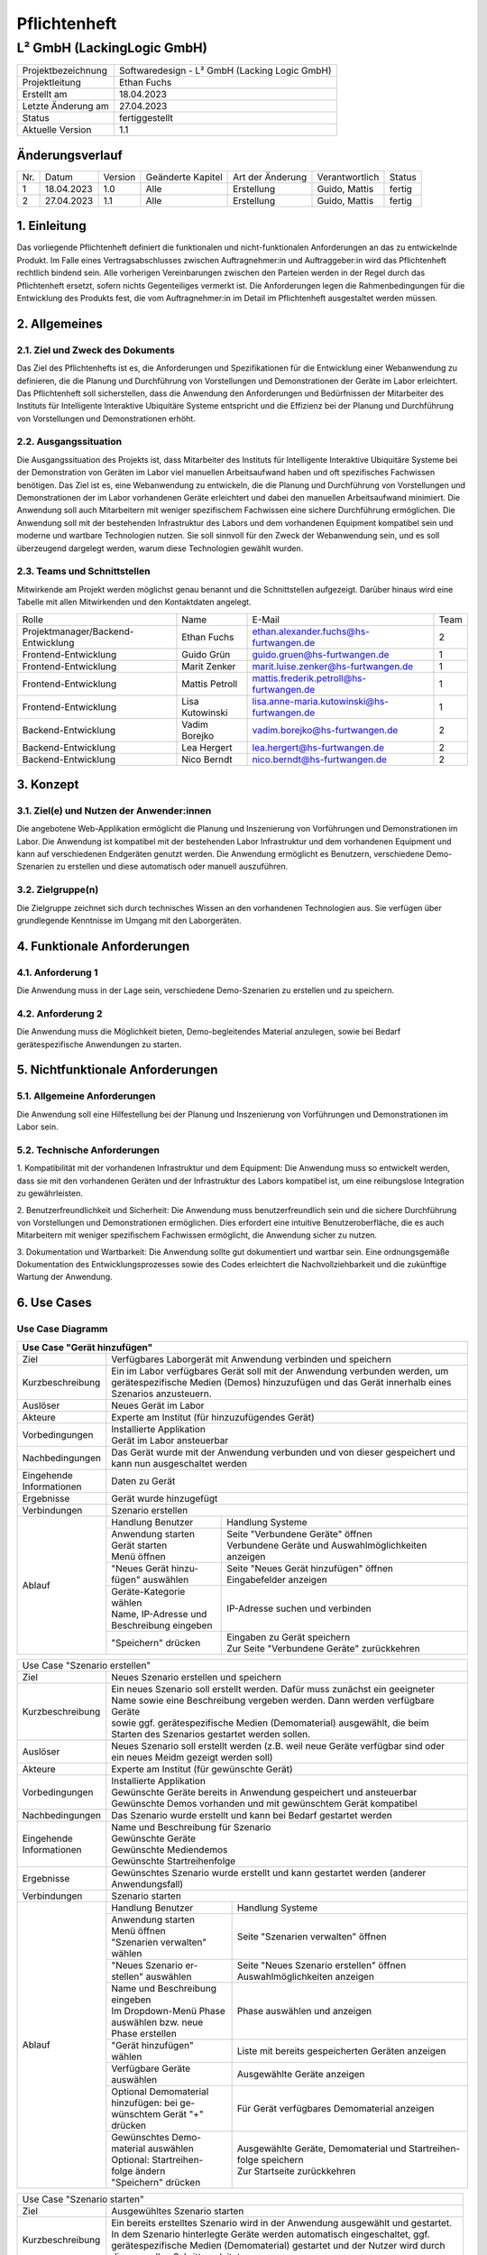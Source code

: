 =============================
Pflichtenheft
=============================

##################
L² GmbH (LackingLogic GmbH)
##################

===================== ==================================================
Projektbezeichnung    Softwaredesign - L² GmbH (Lacking Logic GmbH)
--------------------- --------------------------------------------------
Projektleitung        Ethan Fuchs
--------------------- --------------------------------------------------
Erstellt am           18.04.2023
--------------------- --------------------------------------------------
Letzte Änderung am    27.04.2023
--------------------- --------------------------------------------------
Status                fertiggestellt
--------------------- --------------------------------------------------
Aktuelle Version      1.1
===================== ==================================================

Änderungsverlauf
==============================

==== ============== ============ ==================== ================== ================ ==========
Nr.  Datum          Version      Geänderte Kapitel    Art der Änderung   Verantwortlich   Status
---- -------------- ------------ -------------------- ------------------ ---------------- ----------
1    18.04.2023     1.0          Alle                 Erstellung         Guido, Mattis    fertig
---- -------------- ------------ -------------------- ------------------ ---------------- ----------
2    27.04.2023     1.1          Alle                 Erstellung         Guido, Mattis    fertig
==== ============== ============ ==================== ================== ================ ==========

1. Einleitung
==============================
Das vorliegende Pflichtenheft definiert die funktionalen und nicht-funktionalen 
Anforderungen an das zu entwickelnde Produkt. Im Falle eines Vertragsabschlusses 
zwischen Auftragnehmer:in und Auftraggeber:in wird das Pflichtenheft rechtlich 
bindend sein. Alle vorherigen Vereinbarungen zwischen den Parteien werden in 
der Regel durch das Pflichtenheft ersetzt, sofern nichts Gegenteiliges vermerkt 
ist. Die Anforderungen legen die Rahmenbedingungen für die Entwicklung des 
Produkts fest, die vom Auftragnehmer:in im Detail im Pflichtenheft 
ausgestaltet werden müssen.

2. Allgemeines
==============================

2.1. Ziel und Zweck des Dokuments
----------------------------------------------
Das Ziel des Pflichtenhefts ist es, die Anforderungen und Spezifikationen 
für die Entwicklung einer Webanwendung zu definieren, die die Planung und 
Durchführung von Vorstellungen und Demonstrationen der Geräte im Labor 
erleichtert. Das Pflichtenheft soll sicherstellen, dass die Anwendung 
den Anforderungen und Bedürfnissen der Mitarbeiter des Instituts für 
Intelligente Interaktive Ubiquitäre Systeme entspricht und die Effizienz 
bei der Planung und Durchführung von Vorstellungen und Demonstrationen erhöht.

2.2. Ausgangssituation
----------------------------------------------
Die Ausgangssituation des Projekts ist, dass Mitarbeiter des Instituts für 
Intelligente Interaktive Ubiquitäre Systeme bei der Demonstration von Geräten 
im Labor viel manuellen Arbeitsaufwand haben und oft spezifisches Fachwissen 
benötigen. Das Ziel ist es, eine Webanwendung zu entwickeln, die die Planung 
und Durchführung von Vorstellungen und Demonstrationen der im Labor vorhandenen 
Geräte erleichtert und dabei den manuellen Arbeitsaufwand minimiert. Die 
Anwendung soll auch Mitarbeitern mit weniger spezifischem Fachwissen eine 
sichere Durchführung ermöglichen.
Die Anwendung soll mit der bestehenden Infrastruktur des Labors und dem 
vorhandenen Equipment kompatibel sein und moderne und wartbare Technologien 
nutzen. Sie soll sinnvoll für den Zweck der Webanwendung sein, und es soll 
überzeugend dargelegt werden, warum diese Technologien gewählt wurden.

2.3. Teams und Schnittstellen
----------------------------------------------
Mitwirkende am Projekt werden möglichst genau benannt und die Schnittstellen 
aufgezeigt. Darüber hinaus wird eine Tabelle mit allen Mitwirkenden und 
den Kontaktdaten angelegt.

==================================== =================== =========================================== =====
Rolle                                Name                E-Mail                                      Team
------------------------------------ ------------------- ------------------------------------------- -----
Projektmanager/Backend-Entwicklung   Ethan Fuchs         ethan.alexander.fuchs@hs-furtwangen.de      2 
------------------------------------ ------------------- ------------------------------------------- -----
Frontend-Entwicklung                 Guido Grün          guido.gruen@hs-furtwangen.de                1 
------------------------------------ ------------------- ------------------------------------------- -----
Frontend-Entwicklung                 Marit Zenker        marit.luise.zenker@hs-furtwangen.de         1 
------------------------------------ ------------------- ------------------------------------------- -----
Frontend-Entwicklung                 Mattis Petroll      mattis.frederik.petroll@hs-furtwangen.de    1
------------------------------------ ------------------- ------------------------------------------- -----
Frontend-Entwicklung                 Lisa Kutowinski     lisa.anne-maria.kutowinski@hs-furtwangen.de 1 
------------------------------------ ------------------- ------------------------------------------- -----
Backend-Entwicklung                  Vadim Borejko       vadim.borejko@hs-furtwangen.de              2  
------------------------------------ ------------------- ------------------------------------------- -----
Backend-Entwicklung                  Lea Hergert         lea.hergert@hs-furtwangen.de                2
------------------------------------ ------------------- ------------------------------------------- -----
Backend-Entwicklung                  Nico Berndt         nico.berndt@hs-furtwangen.de                2
==================================== =================== =========================================== =====

3. Konzept
=========================

3.1. Ziel(e) und Nutzen der Anwender:innen
----------------------------------------------
Die angebotene Web-Applikation ermöglicht die Planung und Inszenierung von Vorführungen 
und Demonstrationen im Labor. Die Anwendung ist kompatibel mit der bestehenden Labor 
Infrastruktur und dem vorhandenen Equipment und kann auf verschiedenen Endgeräten 
genutzt werden. Die Anwendung ermöglicht es Benutzern, verschiedene Demo-Szenarien zu 
erstellen und diese automatisch oder manuell auszuführen.

3.2. Zielgruppe(n)
----------------------------------------------
Die Zielgruppe zeichnet sich durch technisches Wissen an den vorhandenen Technologien 
aus. Sie verfügen über grundlegende Kenntnisse im Umgang mit den Laborgeräten.

4. Funktionale Anforderungen
========================================
    
4.1. Anforderung 1
-------------------------------------------
Die Anwendung muss in der Lage sein, verschiedene Demo-Szenarien zu erstellen und 
zu speichern.

4.2. Anforderung 2
-------------------------------------------
Die Anwendung muss die Möglichkeit bieten, Demo-begleitendes Material anzulegen, 
sowie bei Bedarf gerätespezifische Anwendungen zu starten.

5. Nichtfunktionale Anforderungen
===================================

5.1. Allgemeine Anforderungen
-------------------------------------------
Die Anwendung soll eine Hilfestellung bei der Planung und Inszenierung von 
Vorführungen und Demonstrationen im Labor sein.

5.2. Technische Anforderungen
-------------------------------------------
1. Kompatibilität mit der vorhandenen Infrastruktur und dem Equipment: Die 
Anwendung muss so entwickelt werden, dass sie mit den vorhandenen Geräten 
und der Infrastruktur des Labors kompatibel ist, um eine reibungslose 
Integration zu gewährleisten.

2. Benutzerfreundlichkeit und Sicherheit: Die Anwendung muss 
benutzerfreundlich sein und die sichere Durchführung von Vorstellungen 
und Demonstrationen ermöglichen. Dies erfordert eine intuitive 
Benutzeroberfläche, die es auch Mitarbeitern mit weniger spezifischem 
Fachwissen ermöglicht, die Anwendung sicher zu nutzen.

3. Dokumentation und Wartbarkeit: Die Anwendung sollte gut dokumentiert 
und wartbar sein. Eine ordnungsgemäße Dokumentation des 
Entwicklungsprozesses sowie des Codes erleichtert die Nachvollziehbarkeit 
und die zukünftige Wartung der Anwendung.

6. Use Cases
=======================

Use Case Diagramm
-------------------------------------------
.. image:: ./UseCaseDiagramm.jpg
  :width: 1275
  :alt: Use Case Diagramm


+-------------------+--------------------------+-------------------------------------------------------+
| Use Case "Gerät hinzufügen"                                                                          |
+===================+==========================+=======================================================+
| Ziel              | Verfügbares Laborgerät mit Anwendung verbinden und speichern                     |
+-------------------+--------------------------+-------------------------------------------------------+
| Kurzbeschreibung  | | Ein im Labor verfügbares Gerät soll mit der Anwendung verbunden werden, um     |
|                   | | gerätespezifische Medien (Demos) hinzuzufügen und das Gerät innerhalb eines    |
|                   | | Szenarios anzusteuern.                                                         |                             
+-------------------+--------------------------+-------------------------------------------------------+
| Auslöser          | Neues Gerät im Labor                                                             |
+-------------------+--------------------------+-------------------------------------------------------+
| Akteure           | Experte am Institut (für hinzuzufügendes Gerät)                                  |
+-------------------+--------------------------+-------------------------------------------------------+
|Vorbedingungen     | | Installierte Applikation                                                       |                                                   
|                   | | Gerät im Labor ansteuerbar                                                     |                                             
+-------------------+--------------------------+-------------------------------------------------------+
| Nachbedingungen   | | Das Gerät wurde mit der Anwendung verbunden und von dieser gespeichert und     |
|                   | | kann nun ausgeschaltet werden                                                  |
+-------------------+--------------------------+-------------------------------------------------------+
| | Eingehende      | Daten zu Gerät                                                                   |                                                    
| | Informationen   |                                                                                  |                                                  
+-------------------+--------------------------+-------------------------------------------------------+
| Ergebnisse        | Gerät wurde hinzugefügt                                                          |       
+-------------------+--------------------------+-------------------------------------------------------+
| Verbindungen      | Szenario erstellen                                                               |                
+-------------------+--------------------------+-------------------------------------------------------+
| Ablauf            | Handlung Benutzer        | Handlung Systeme                                      |
|                   +--------------------------+-------------------------------------------------------+
|                   | | Anwendung starten      | | Seite "Verbundene Geräte" öffnen                    |
|                   | | Gerät starten          | | Verbundene Geräte und Auswahlmöglichkeiten anzeigen |
|                   | | Menü öffnen            |                                                       |                                                        
|                   +--------------------------+-------------------------------------------------------+
|                   | | "Neues Gerät hinzu-    | | Seite "Neues Gerät hinzufügen" öffnen               |
|                   | | fügen" auswählen       | | Eingabefelder anzeigen                              |
|                   +--------------------------+-------------------------------------------------------+
|                   | | Geräte-Kategorie wählen| IP-Adresse suchen und verbinden                       |
|                   | | Name, IP-Adresse und   |                                                       |                            
|                   | | Beschreibung eingeben  |                                                       |           
|                   +--------------------------+-------------------------------------------------------+
|                   | "Speichern" drücken      | | Eingaben zu Gerät speichern                         |     
|                   |                          | | Zur Seite "Verbundene Geräte" zurückkehren          |
+-------------------+--------------------------+-------------------------------------------------------+

+-------------------+--------------------------+-------------------------------------------------------+
| Use Case "Demomaterial hinzufügen"                                                                   |
+===================+==========================+=======================================================+
| Ziel              | Demomaterial hinzufügen                                                          |
+-------------------+--------------------------+-------------------------------------------------------+
| Kurzbeschreibung  | Bereits vorhandenes Demomaterial (Textdokument, Präsentation, Video, ...)        |
+-------------------+--------------------------+-------------------------------------------------------+
| Auslöser          | Neues Demomaterial                                                               |
+-------------------+--------------------------+-------------------------------------------------------+
| Akteure           | Experte am Institut                                                              |                               
+-------------------+--------------------------+-------------------------------------------------------+
| Vorbedingungen    | | Installierte Applikation                                                       |
|                   | | Demomaterial vorhanden und kompatibles Dateiformat                             | 
+-------------------+--------------------------+-------------------------------------------------------+
| Nachbedingungen   | Das Demomaterial wurde zur Anwendung hinzugefügt                                 |
+-------------------+--------------------------+-------------------------------------------------------+
| | Eingehende      | Daten zu Demomaterial                                                            |                         
| | Informationen   |                                                                                  |                                                   
+-------------------+--------------------------+-------------------------------------------------------+
| Ergebnisse        | Demomaterial wurde hinzugefügt                                                   |                            
+-------------------+--------------------------+-------------------------------------------------------+
| Verbindungen      | Szenario erstellen                                                               |                    
+-------------------+--------------------------+-------------------------------------------------------+
| Ablauf            | Handlung Benutzer        | Handlung Systeme                                      |   
|                   +--------------------------+-------------------------------------------------------+
|                   | | Anwendung starten      | | Seite "Demomaterial verwalten" öffnen               |
|                   | | Menü öffnen            | | Art des Materials und Auswahlmöglichkeiten          | 
|                   | | "Demomaterial ver-     |                                                       | 
|                   | | walten" wählen         |                                                       |                        
|                   +--------------------------+-------------------------------------------------------+
|                   | | Aus Dropdown-Menü ent- | | Seite "Neues Material hinzufügen" öffnen            |
|                   | | sprechendes Dateiformat| | Upload- und Eingabefelder anzeigen                  |
|                   | | auswählen              |                                                       |
|                   | | "Neues Material hinzu- |                                                       |                
|                   | | fügen" auswählen        |                                                       |                 
|                   +--------------------------+-------------------------------------------------------+
|                   | | Name und Beschreibung  | | Demomaterial und Eingaben speichern                 |   
|                   | | eingeben               | | Zur Seite "Demomaterial verwalten" zurückkehren     |
|                   | | Demomaterial hochladen |                                                       |                            
|                   | | "Speichern" drücken    |                                                       |    
+-------------------+--------------------------+-------------------------------------------------------+

+-------------------+--------------------------+-------------------------------------------------------+
| Use Case "Szenario erstellen"                                                                        |                  
+-------------------+--------------------------+-------------------------------------------------------+
| Ziel              | Neues Szenario erstellen und speichern                                           |    
+-------------------+--------------------------+-------------------------------------------------------+
| Kurzbeschreibung  | | Ein neues Szenario soll erstellt werden. Dafür muss zunächst ein geeigneter    |
|                   | | Name sowie eine Beschreibung vergeben werden. Dann werden verfügbare Geräte    |
|                   | | sowie ggf. gerätespezifische Medien (Demomaterial) ausgewählt, die beim        |
|                   | | Starten des Szenarios gestartet werden sollen.                                 |   
+-------------------+--------------------------+-------------------------------------------------------+
| Auslöser          | | Neues Szenario soll erstellt werden (z.B. weil neue Geräte verfügbar sind oder |
|                   | | ein neues Meidm gezeigt werden soll)                                           |
+-------------------+--------------------------+-------------------------------------------------------+
| Akteure           | Experte am Institut (für gewünschte Gerät)                                       |
+-------------------+--------------------------+-------------------------------------------------------+
| Vorbedingungen    | | Installierte Applikation                                                       |
|                   | | Gewünschte Geräte bereits in Anwendung gespeichert und ansteuerbar             |
|                   | | Gewünschte Demos vorhanden und mit gewünschtem Gerät kompatibel                |
+-------------------+--------------------------+-------------------------------------------------------+
| Nachbedingungen   | Das Szenario wurde erstellt und kann bei Bedarf gestartet werden                 |
+-------------------+--------------------------+-------------------------------------------------------+
| | Eingehende      | | Name und Beschreibung für Szenario                                             | 
| | Informationen   | | Gewünschte Geräte                                                              |            
|                   | | Gewünschte Mediendemos                                                         |                      
|                   | | Gewünschte Startreihenfolge                                                    |
+-------------------+--------------------------+-------------------------------------------------------+
| Ergebnisse        | | Gewünschtes Szenario wurde erstellt und kann gestartet werden (anderer         |
|                   | | Anwendungsfall)                                                                |                                
+-------------------+--------------------------+-------------------------------------------------------+
| Verbindungen      | Szenario starten                                                                 |                  
+-------------------+--------------------------+-------------------------------------------------------+
| Ablauf            | Handlung Benutzer        | Handlung Systeme                                      |
|                   +--------------------------+-------------------------------------------------------+
|                   | | Anwendung starten      | Seite "Szenarien verwalten" öffnen                    |
|                   | | Menü öffnen            |                                                       |         
|                   | | "Szenarien verwalten"  |                                                       |                
|                   | | wählen                 |                                                       |                    
|                   +--------------------------+-------------------------------------------------------+
|                   | | "Neues Szenario er-    | | Seite "Neues Szenario erstellen" öffnen             | 
|                   | | stellen" auswählen     | | Auswahlmöglichkeiten anzeigen                       |     
|                   +--------------------------+-------------------------------------------------------+
|                   | | Name und Beschreibung  | | Phase auswählen und anzeigen                        |   
|                   | | eingeben               |                                                       |                     
|                   | | Im Dropdown-Menü Phase |                                                       |                    
|                   | | auswählen bzw. neue    |                                                       |                    
|                   | | Phase erstellen        |                                                       |                                
|                   +--------------------------+-------------------------------------------------------+
|                   | | "Gerät hinzufügen"     | Liste mit bereits gespeicherten Geräten anzeigen      |
|                   | | wählen                 |                                                       |                    
|                   +--------------------------+-------------------------------------------------------+
|                   | | Verfügbare Geräte      | Ausgewählte Geräte anzeigen                           |
|                   | | auswählen              |                                                       |                
|                   +--------------------------+-------------------------------------------------------+
|                   | | Optional Demomaterial  | Für Gerät verfügbares Demomaterial anzeigen           |
|                   | | hinzufügen: bei ge-    |                                                       |                                
|                   | | wünschtem Gerät "+"    |                                                       |
|                   | | drücken                |                                                       |
|                   +--------------------------+-------------------------------------------------------+
|                   | | Gewünschtes Demo-      | | Ausgewählte Geräte, Demomaterial und Startreihen-   |
|                   | | material auswählen     | | folge speichern                                     |
|                   | | Optional: Startreihen- | | Zur Startseite zurückkehren                         |                          
|                   | | folge ändern           |                                                       |                                            
|                   | | "Speichern" drücken    |                                                       |                        
+-------------------+--------------------------+-------------------------------------------------------+

+-------------------+--------------------------+-------------------------------------------------------+
| Use Case "Szenario starten"                                                                          |
+-------------------+--------------------------+-------------------------------------------------------+
| Ziel              | Ausgewühltes Szenario starten                                                    |
+-------------------+--------------------------+-------------------------------------------------------+
| Kurzbeschreibung  | | Ein bereits erstelltes Szenario wird in der Anwendung ausgewählt und gestartet.|
|                   | | In dem Szenario hinterlegte Geräte werden automatisch eingeschaltet, ggf.      |
|                   | | gerätespezifische Medien (Demomaterial) gestartet und der Nutzer wird durch    |
|                   | | die manuellen Schritte geleitet.                                               |                   
+-------------------+--------------------------+-------------------------------------------------------+
| Auslöser          | Demonstrator-Szenario soll ausgeführt werden                                     |
+-------------------+--------------------------+-------------------------------------------------------+
| Akteure           | Mitarbeiter am Institut                                                          |                           
+-------------------+--------------------------+-------------------------------------------------------+
| Vorbedingungen    | | Installierte Applikation                                                       |
|                   | | Geräte mit Applikation verbunden und gespeichert                               |
|                   | | Auszuführendes Szenario erstellt und gespeichert                               |
|                   | | Geräte ansteuerbar                                                             |
+-------------------+--------------------------+-------------------------------------------------------+
| Nachbedingungen   | | Das Szenario wurde ausgeführt, wird beendet und entsprechende Geräte werden    |
|                   | | ausgeschaltet                                                                  |
+-------------------+--------------------------+-------------------------------------------------------+
| | Eingehende      | | Auswahl Szenario                                                               |  
| | Informationen   | | Verfügbarkeit Geräte                                                           |
+-------------------+--------------------------+-------------------------------------------------------+
| Ergebnisse        | Anwendung startet entsprechende Geräte und ggf. gerätespezifische Demos          |
+-------------------+--------------------------+-------------------------------------------------------+
| Verbindungen      |                                                                                  |
+-------------------+--------------------------+-------------------------------------------------------+
| Ablauf            | Handlung Benutzer        | Handlung Systeme                                      |
|                   +--------------------------+-------------------------------------------------------+
|                   | | Anwendung starten      | | Gewähltes Szenario laden                            |
|                   | | Szenario auswählen     | | Informationen zu Szenario anzeigen                  |
|                   +--------------------------+-------------------------------------------------------+
|                   | Szenario starten         | | Zu Szenario gehörige Geräte starten                 |
|                   |                          | | Evtl. gerätespezifische Demo laden                  |
|                   |                          | | Informationen zu Szenario anzeigen                  |
|                   +--------------------------+-------------------------------------------------------+
|                   | | Wenn vorhanden Phasen  | Ausgewähltes Demomaterial abspielen                   |
|                   | | steuern: "nächste      |                                                       |
|                   | | Phase" oder "Phase     |                                                       |
|                   | | zurück" auswählen      |                                                       |
|                   +--------------------------+-------------------------------------------------------+
|                   | | Optional wenn Gerät    | | Demomaterial pausieren oder abhängig von Art des    |
|                   | | mehrere Demomaterialien| | Materials Schritt weiter/zurück (z.B. nächste/      |
|                   | | hat: auf Pfeil neben   | | vorherige Folie in Präsentation)                    |
|                   | | gewünschtem Material   |                                                       |
|                   | | klicken                |                                                       |
|                   +--------------------------+-------------------------------------------------------+
|                   | Szenario beenden         | | Demos schließen; Geräte wieder ausschalten          |
|                   |                          | | Zur Startseite zurückkehren                         |
+-------------------+--------------------------+-------------------------------------------------------+

7. Rahmenbedingungen
================================

7.1. Zeitplan
-------------------------------------------
1. Planungsphase (3 Wochen)
    * Anforderungsanalyse und Spezifikationen erstellen
    * Design und Architektur der Anwendung entwerfen
    * Auswahl geeigneter Technologien
2. Implementierungsphase (5 Wochen)
    * Entwicklung der Szenarienerstellung und Szenarien-Ausführung Funktionen
    * Integration der Komponenten und Gerätesteuerung
    * Erstellung von Demo-Material-Verwaltungsfunktionen
    * Implementierung von Automatisierung und Protokollierung
3. Testphase (2 Wochen)
    * Durchführung von Funktions- und Integrationstests
    * Fehlerbehebung und Optimierung der Anwendung
4. Dokumentations- und Wartungsphase (1 Woche)
    * Erstellung von Anwender- und Entwickler-Dokumentationen
    * Überprüfung der Codequalität und Wartbarkeit
    * Bereitstellung der Anwendung für den Einsatz im Institut

7.2. Problemanalyse
-------------------------------------------
1. Kompatibilität: Die Anwendung soll mit der vorhandenen Infrastruktur des 
Labors und dem vorhandenen Equipment kompatibel sein.

2. Benutzerfreundlichkeit: Die Anwendung soll für Mitarbeiter mit weniger 
spezifischem Fachwissen einfach zu bedienen sein. 

3. Zuverlässigkeit: Fehler oder Abstürze der Anwendung während einer Vorstellung 
können zu Unterbrechungen und Unannehmlichkeiten führen.

4. Wartbarkeit: Der Code der Anwendung sollte gut lesbar und wartbar sein, um 
eventuelle spätere Änderungen oder Weiterentwicklungen zu erleichtern.

7.3. Qualität
-------------------------------------------
Der Entwicklungsprozess soll sinnvoll dokumentiert werden und der entstehende 
Code gut lesbar und wartbar sein. Zudem sollte der Code regelmäßig getestet 
werden, um die Fehlerquote so gering wie möglich zu halten.

8. Liefer- und Abnahmebedingungen
=======================================
Abgenommen wird das Projekt von Professor Schlegel. Selbiger bestimmt ebenso, ob die Qualität stimmt und ob das Projekt erfolgreich abgeschlossen wurde.
Das Projekt wird mitsamt Dokumentation und Nachweis auf ausführliches Testen geliefert. Außerdem wird ein Beispiel-Anwendungsfall mitgeliefert.




